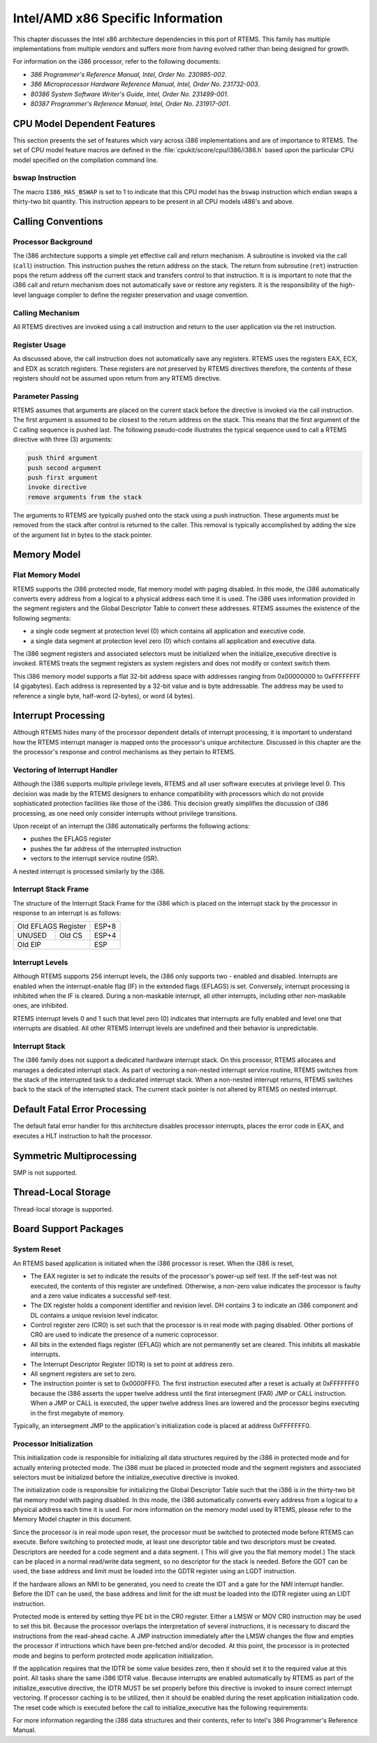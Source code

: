 .. comment SPDX-License-Identifier: CC-BY-SA-4.0

.. Copyright (C) 1988, 2002 On-Line Applications Research Corporation (OAR)
.. COMMENT: Jukka Pietarinen <jukka.pietarinen@mrf.fi>, 2008,
.. COMMENT: Micro-Research Finland Oy

Intel/AMD x86 Specific Information
**********************************

This chapter discusses the Intel x86 architecture dependencies in this port of
RTEMS.  This family has multiple implementations from multiple vendors and
suffers more from having evolved rather than being designed for growth.

For information on the i386 processor, refer to the following documents:

- *386 Programmer's Reference Manual, Intel, Order No.  230985-002*.

- *386 Microprocessor Hardware Reference Manual, Intel,
  Order No. 231732-003*.

- *80386 System Software Writer's Guide, Intel, Order No.  231499-001*.

- *80387 Programmer's Reference Manual, Intel, Order No.  231917-001*.

CPU Model Dependent Features
============================

This section presents the set of features which vary across i386
implementations and are of importance to RTEMS.  The set of CPU model feature
macros are defined in the :file:`cpukit/score/cpu/i386/i386.h` based upon the
particular CPU model specified on the compilation command line.

bswap Instruction
-----------------

The macro ``I386_HAS_BSWAP`` is set to 1 to indicate that this CPU model has
the ``bswap`` instruction which endian swaps a thirty-two bit quantity.  This
instruction appears to be present in all CPU models i486's and above.

Calling Conventions
===================

Processor Background
--------------------

The i386 architecture supports a simple yet effective call and return
mechanism.  A subroutine is invoked via the call (``call``) instruction.  This
instruction pushes the return address on the stack.  The return from subroutine
(``ret``) instruction pops the return address off the current stack and
transfers control to that instruction.  It is is important to note that the
i386 call and return mechanism does not automatically save or restore any
registers.  It is the responsibility of the high-level language compiler to
define the register preservation and usage convention.

Calling Mechanism
-----------------

All RTEMS directives are invoked using a call instruction and return to the
user application via the ret instruction.

Register Usage
--------------

As discussed above, the call instruction does not automatically save any
registers.  RTEMS uses the registers EAX, ECX, and EDX as scratch registers.
These registers are not preserved by RTEMS directives therefore, the contents
of these registers should not be assumed upon return from any RTEMS directive.

Parameter Passing
-----------------

RTEMS assumes that arguments are placed on the current stack before the
directive is invoked via the call instruction.  The first argument is assumed
to be closest to the return address on the stack.  This means that the first
argument of the C calling sequence is pushed last.  The following pseudo-code
illustrates the typical sequence used to call a RTEMS directive with three (3)
arguments:

.. code-block:: c

    push third argument
    push second argument
    push first argument
    invoke directive
    remove arguments from the stack

The arguments to RTEMS are typically pushed onto the stack using a push
instruction.  These arguments must be removed from the stack after control is
returned to the caller.  This removal is typically accomplished by adding the
size of the argument list in bytes to the stack pointer.

Memory Model
============

Flat Memory Model
-----------------

RTEMS supports the i386 protected mode, flat memory model with paging disabled.
In this mode, the i386 automatically converts every address from a logical to a
physical address each time it is used.  The i386 uses information provided in
the segment registers and the Global Descriptor Table to convert these
addresses.  RTEMS assumes the existence of the following segments:

- a single code segment at protection level (0) which contains all application
  and executive code.

- a single data segment at protection level zero (0) which contains all
  application and executive data.

The i386 segment registers and associated selectors must be initialized when
the initialize_executive directive is invoked.  RTEMS treats the segment
registers as system registers and does not modify or context switch them.

This i386 memory model supports a flat 32-bit address space with addresses
ranging from 0x00000000 to 0xFFFFFFFF (4 gigabytes).  Each address is
represented by a 32-bit value and is byte addressable.  The address may be used
to reference a single byte, half-word (2-bytes), or word (4 bytes).

Interrupt Processing
====================

Although RTEMS hides many of the processor dependent details of interrupt
processing, it is important to understand how the RTEMS interrupt manager is
mapped onto the processor's unique architecture. Discussed in this chapter are
the the processor's response and control mechanisms as they pertain to RTEMS.

Vectoring of Interrupt Handler
------------------------------

Although the i386 supports multiple privilege levels, RTEMS and all user
software executes at privilege level 0.  This decision was made by the RTEMS
designers to enhance compatibility with processors which do not provide
sophisticated protection facilities like those of the i386.  This decision
greatly simplifies the discussion of i386 processing, as one need only consider
interrupts without privilege transitions.

Upon receipt of an interrupt the i386 automatically performs the following
actions:

- pushes the EFLAGS register

- pushes the far address of the interrupted instruction

- vectors to the interrupt service routine (ISR).

A nested interrupt is processed similarly by the i386.

Interrupt Stack Frame
---------------------

The structure of the Interrupt Stack Frame for the i386 which is placed on the
interrupt stack by the processor in response to an interrupt is as follows:

+----------------------+-------+
| Old EFLAGS Register  | ESP+8 |
+----------+-----------+-------+
|   UNUSED |  Old CS   | ESP+4 |
+----------+-----------+-------+
|       Old EIP        | ESP   |
+----------------------+-------+


Interrupt Levels
----------------

Although RTEMS supports 256 interrupt levels, the i386 only supports two -
enabled and disabled.  Interrupts are enabled when the interrupt-enable flag
(IF) in the extended flags (EFLAGS) is set.  Conversely, interrupt processing
is inhibited when the IF is cleared.  During a non-maskable interrupt, all
other interrupts, including other non-maskable ones, are inhibited.

RTEMS interrupt levels 0 and 1 such that level zero
(0) indicates that interrupts are fully enabled and level one that interrupts
are disabled.  All other RTEMS interrupt levels are undefined and their
behavior is unpredictable.

Interrupt Stack
---------------

The i386 family does not support a dedicated hardware interrupt stack.  On this
processor, RTEMS allocates and manages a dedicated interrupt stack.  As part of
vectoring a non-nested interrupt service routine, RTEMS switches from the stack
of the interrupted task to a dedicated interrupt stack.  When a non-nested
interrupt returns, RTEMS switches back to the stack of the interrupted stack.
The current stack pointer is not altered by RTEMS on nested interrupt.

Default Fatal Error Processing
==============================

The default fatal error handler for this architecture disables processor
interrupts, places the error code in EAX, and executes a HLT instruction to
halt the processor.

Symmetric Multiprocessing
=========================

SMP is not supported.

Thread-Local Storage
====================

Thread-local storage is supported.

Board Support Packages
======================

System Reset
------------

An RTEMS based application is initiated when the i386 processor is reset.  When
the i386 is reset,

- The EAX register is set to indicate the results of the processor's power-up
  self test.  If the self-test was not executed, the contents of this register
  are undefined.  Otherwise, a non-zero value indicates the processor is faulty
  and a zero value indicates a successful self-test.

- The DX register holds a component identifier and revision level.  DH contains
  3 to indicate an i386 component and DL contains a unique revision level
  indicator.

- Control register zero (CR0) is set such that the processor is in real mode
  with paging disabled.  Other portions of CR0 are used to indicate the
  presence of a numeric coprocessor.

- All bits in the extended flags register (EFLAG) which are not permanently set
  are cleared.  This inhibits all maskable interrupts.

- The Interrupt Descriptor Register (IDTR) is set to point at address zero.

- All segment registers are set to zero.

- The instruction pointer is set to 0x0000FFF0.  The first instruction executed
  after a reset is actually at 0xFFFFFFF0 because the i386 asserts the upper
  twelve address until the first intersegment (FAR) JMP or CALL instruction.
  When a JMP or CALL is executed, the upper twelve address lines are lowered
  and the processor begins executing in the first megabyte of memory.

Typically, an intersegment JMP to the application's initialization code is
placed at address 0xFFFFFFF0.

Processor Initialization
------------------------

This initialization code is responsible for initializing all data structures
required by the i386 in protected mode and for actually entering protected
mode.  The i386 must be placed in protected mode and the segment registers and
associated selectors must be initialized before the initialize_executive
directive is invoked.

The initialization code is responsible for initializing the Global Descriptor
Table such that the i386 is in the thirty-two bit flat memory model with paging
disabled.  In this mode, the i386 automatically converts every address from a
logical to a physical address each time it is used.  For more information on
the memory model used by RTEMS, please refer to the Memory Model chapter in
this document.

Since the processor is in real mode upon reset, the processor must be switched
to protected mode before RTEMS can execute.  Before switching to protected
mode, at least one descriptor table and two descriptors must be created.
Descriptors are needed for a code segment and a data segment. ( This will give
you the flat memory model.)  The stack can be placed in a normal read/write
data segment, so no descriptor for the stack is needed.  Before the GDT can be
used, the base address and limit must be loaded into the GDTR register using an
LGDT instruction.

If the hardware allows an NMI to be generated, you need to create the IDT and a
gate for the NMI interrupt handler.  Before the IDT can be used, the base
address and limit for the idt must be loaded into the IDTR register using an
LIDT instruction.

Protected mode is entered by setting thye PE bit in the CR0 register.  Either a
LMSW or MOV CR0 instruction may be used to set this bit. Because the processor
overlaps the interpretation of several instructions, it is necessary to discard
the instructions from the read-ahead cache. A JMP instruction immediately after
the LMSW changes the flow and empties the processor if intructions which have
been pre-fetched and/or decoded.  At this point, the processor is in protected
mode and begins to perform protected mode application initialization.

If the application requires that the IDTR be some value besides zero, then it
should set it to the required value at this point.  All tasks share the same
i386 IDTR value.  Because interrupts are enabled automatically by RTEMS as part
of the initialize_executive directive, the IDTR MUST be set properly before
this directive is invoked to insure correct interrupt vectoring.  If processor
caching is to be utilized, then it should be enabled during the reset
application initialization code.  The reset code which is executed before the
call to initialize_executive has the following requirements:

For more information regarding the i386 data structures and their contents,
refer to Intel's 386 Programmer's Reference Manual.
